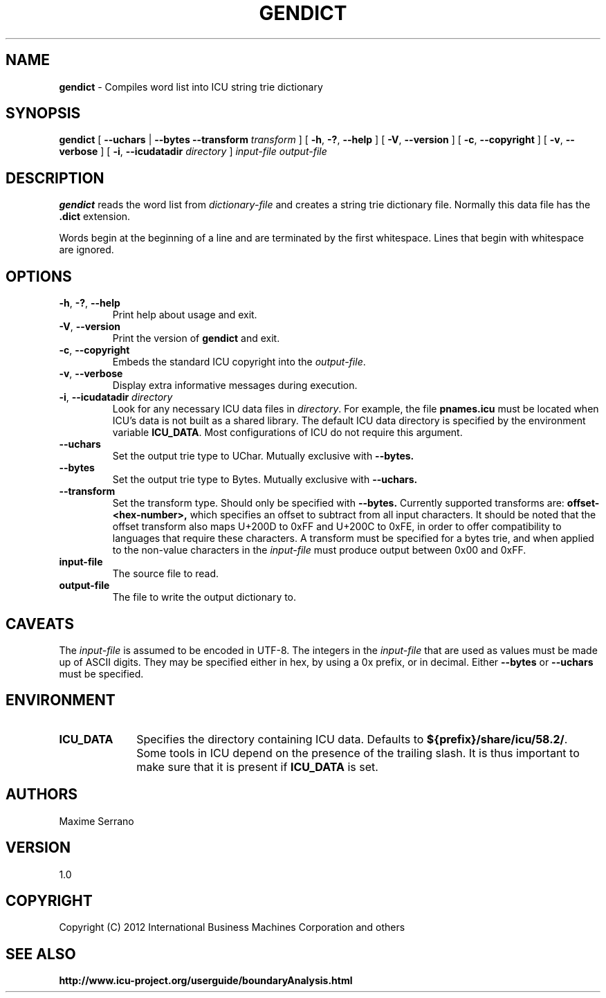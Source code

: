 .\" Hey, Emacs! This is -*-nroff-*- you know...
.\"
.\" gendict.1: manual page for the gendict utility
.\"
.\" Copyright (C) 2016 and later: Unicode, Inc. and others.
.\" License & terms of use: http://www.unicode.org/copyright.html
.\" Copyright (C) 2012 International Business Machines Corporation and others
.\"
.TH GENDICT 1 "1 June 2012" "ICU MANPAGE" "ICU 58.2 Manual"
.SH NAME
.B gendict
\- Compiles word list into ICU string trie dictionary
.SH SYNOPSIS
.B gendict
[
.BR "\fB\-\-uchars"
|
.BR "\fB\-\-bytes"
.BI "\fB\-\-transform" " transform"
]
[
.BR "\-h\fP, \fB\-?\fP, \fB\-\-help"
]
[
.BR "\-V\fP, \fB\-\-version"
]
[
.BR "\-c\fP, \fB\-\-copyright"
]
[
.BR "\-v\fP, \fB\-\-verbose"
]
[
.BI "\-i\fP, \fB\-\-icudatadir" " directory"
]
.IR " input-file"
.IR " output\-file"
.SH DESCRIPTION
.B gendict
reads the word list from
.I dictionary-file
and creates a string trie dictionary file. Normally this data file has the 
.B .dict
extension.
.PP
Words begin at the beginning of a line and are terminated by the first whitespace.
Lines that begin with whitespace are ignored.
.SH OPTIONS
.TP
.BR "\-h\fP, \fB\-?\fP, \fB\-\-help"
Print help about usage and exit.
.TP
.BR "\-V\fP, \fB\-\-version"
Print the version of
.B gendict
and exit.
.TP
.BR "\-c\fP, \fB\-\-copyright"
Embeds the standard ICU copyright into the
.IR output-file .
.TP
.BR "\-v\fP, \fB\-\-verbose"
Display extra informative messages during execution.
.TP
.BI "\-i\fP, \fB\-\-icudatadir" " directory"
Look for any necessary ICU data files in
.IR directory .
For example, the file
.B pnames.icu
must be located when ICU's data is not built as a shared library.
The default ICU data directory is specified by the environment variable
.BR ICU_DATA .
Most configurations of ICU do not require this argument.
.TP
.BR "\fB\-\-uchars"
Set the output trie type to UChar. Mutually exclusive with
.BR --bytes.
.TP
.BR "\fB\-\-bytes"
Set the output trie type to Bytes. Mutually exclusive with 
.BR --uchars.
.TP
.BR "\fB\-\-transform"
Set the transform type. Should only be specified with
.BR --bytes.
Currently supported transforms are:
.BR offset-<hex-number>,
which specifies an offset to subtract from all input characters.
It should be noted that the offset transform also maps U+200D 
to 0xFF and U+200C to 0xFE, in order to offer compatibility to 
languages that require these characters.
A transform must be specified for a bytes trie, and when applied 
to the non-value characters in the 
.IR input-file
must produce output between 0x00 and 0xFF.
.TP
.BI " input\-file"
The source file to read.
.TP
.BI " output\-file"
The file to write the output dictionary to.
.SH CAVEATS
The 
.IR input-file
is assumed to be encoded in UTF-8.
The integers in the 
.IR input-file 
that are used as values must be made up of ASCII digits. They 
may be specified either in hex, by using a 0x prefix, or in 
decimal.
Either
.BI --bytes
or 
.BI --uchars
must be specified.
.SH ENVIRONMENT
.TP 10
.B ICU_DATA
Specifies the directory containing ICU data. Defaults to
.BR ${prefix}/share/icu/58.2/ .
Some tools in ICU depend on the presence of the trailing slash. It is thus
important to make sure that it is present if
.B ICU_DATA
is set.
.SH AUTHORS
Maxime Serrano
.SH VERSION
1.0
.SH COPYRIGHT
Copyright (C) 2012 International Business Machines Corporation and others
.SH SEE ALSO
.BR http://www.icu-project.org/userguide/boundaryAnalysis.html

